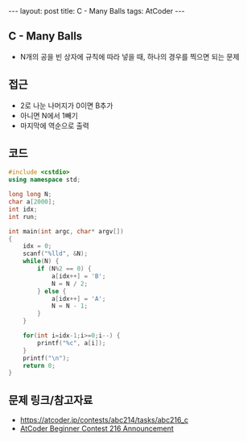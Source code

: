 #+HTML: ---
#+HTML: layout: post
#+HTML: title: C - Many Balls
#+HTML: tags: AtCoder
#+HTML: ---
#+OPTIONS: ^:nil

** C - Many Balls
- N개의 공을 빈 상자에 규칙에 따라 넣을 때, 하나의 경우를 찍으면 되는 문제

** 접근
- 2로 나눈 나머지가 0이면 B추가
- 아니면 N에서 1빼기
- 마지막에 역순으로 출력

** 코드
#+BEGIN_SRC cpp
#include <cstdio>
using namespace std;

long long N;
char a[2000];
int idx;
int run;

int main(int argc, char* argv[])
{
    idx = 0;
    scanf("%lld", &N);
    while(N) {
        if (N%2 == 0) {
            a[idx++] = 'B';
            N = N / 2;
        } else {
            a[idx++] = 'A';
            N = N - 1;
        }
    }

    for(int i=idx-1;i>=0;i--) {
        printf("%c", a[i]);
    }
    printf("\n");
    return 0;
}
#+END_SRC

** 문제 링크/참고자료
- https://atcoder.jp/contests/abc214/tasks/abc216_c
- [[https://codeforces.com/blog/entry/94366][AtCoder Beginner Contest 216 Announcement]]
